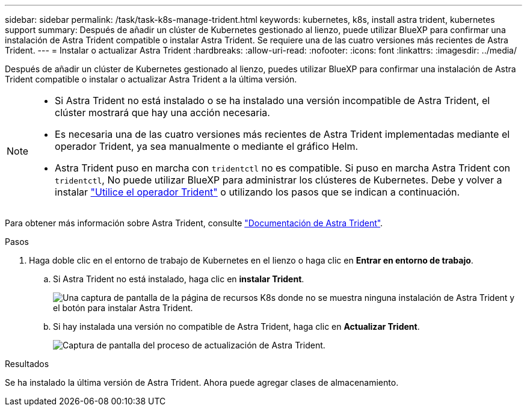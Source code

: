 ---
sidebar: sidebar 
permalink: /task/task-k8s-manage-trident.html 
keywords: kubernetes, k8s, install astra trident, kubernetes support 
summary: Después de añadir un clúster de Kubernetes gestionado al lienzo, puede utilizar BlueXP para confirmar una instalación de Astra Trident compatible o instalar Astra Trident. Se requiere una de las cuatro versiones más recientes de Astra Trident. 
---
= Instalar o actualizar Astra Trident
:hardbreaks:
:allow-uri-read: 
:nofooter: 
:icons: font
:linkattrs: 
:imagesdir: ../media/


[role="lead"]
Después de añadir un clúster de Kubernetes gestionado al lienzo, puedes utilizar BlueXP para confirmar una instalación de Astra Trident compatible o instalar o actualizar Astra Trident a la última versión.

[NOTE]
====
* Si Astra Trident no está instalado o se ha instalado una versión incompatible de Astra Trident, el clúster mostrará que hay una acción necesaria.
* Es necesaria una de las cuatro versiones más recientes de Astra Trident implementadas mediante el operador Trident, ya sea manualmente o mediante el gráfico Helm.
* Astra Trident puso en marcha con `tridentctl` no es compatible. Si puso en marcha Astra Trident con `tridentctl`, No puede utilizar BlueXP para administrar los clústeres de Kubernetes. Debe  y volver a instalar link:https://docs.netapp.com/us-en/trident/trident-get-started/kubernetes-deploy-operator.html["Utilice el operador Trident"^] o utilizando los pasos que se indican a continuación.


====
Para obtener más información sobre Astra Trident, consulte link:https://docs.netapp.com/us-en/trident/index.html["Documentación de Astra Trident"^].

.Pasos
. Haga doble clic en el entorno de trabajo de Kubernetes en el lienzo o haga clic en *Entrar en entorno de trabajo*.
+
.. Si Astra Trident no está instalado, haga clic en *instalar Trident*.
+
image:screenshot-k8s-install-trident.png["Una captura de pantalla de la página de recursos K8s donde no se muestra ninguna instalación de Astra Trident y el botón para instalar Astra Trident."]

.. Si hay instalada una versión no compatible de Astra Trident, haga clic en *Actualizar Trident*.
+
image:screenshot-k8s-upgrade-trident.png["Captura de pantalla del proceso de actualización de Astra Trident."]





.Resultados
Se ha instalado la última versión de Astra Trident. Ahora puede agregar clases de almacenamiento.
